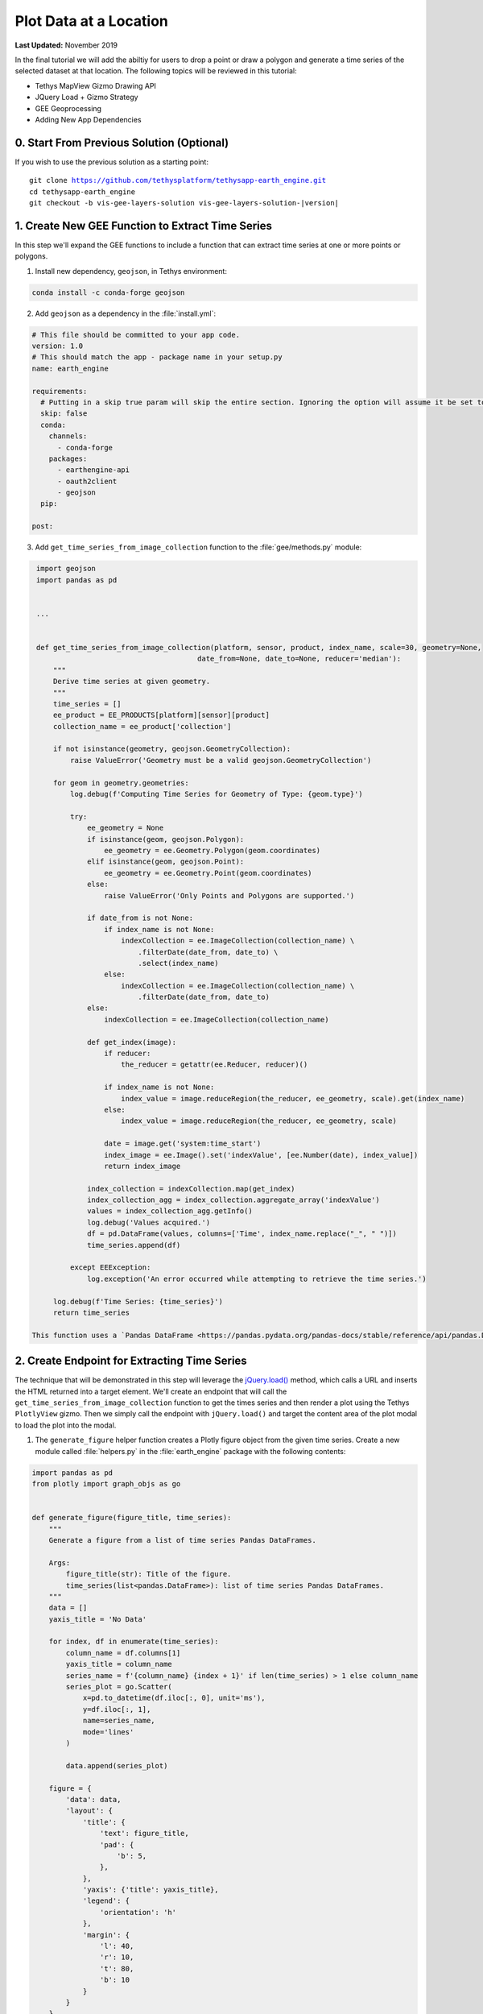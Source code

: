 ***********************
Plot Data at a Location
***********************

**Last Updated:** November 2019

In the final tutorial we will add the abiltiy for users to drop a point or draw a polygon and generate a time series of the selected dataset at that location. The following topics will be reviewed in this tutorial:

* Tethys MapView Gizmo Drawing API
* JQuery Load + Gizmo Strategy
* GEE Geoprocessing
* Adding New App Dependencies

0. Start From Previous Solution (Optional)
==========================================

If you wish to use the previous solution as a starting point:

.. parsed-literal::

    git clone https://github.com/tethysplatform/tethysapp-earth_engine.git
    cd tethysapp-earth_engine
    git checkout -b vis-gee-layers-solution vis-gee-layers-solution-|version|

1. Create New GEE Function to Extract Time Series
=================================================

In this step we'll expand the GEE functions to include a function that can extract time series at one or more points or polygons.

1. Install new dependency, ``geojson``, in Tethys environment:

.. code-block:: bash

    conda install -c conda-forge geojson

2. Add ``geojson`` as a dependency in the :file:`install.yml`:

.. code-block:: python

    # This file should be committed to your app code.
    version: 1.0
    # This should match the app - package name in your setup.py
    name: earth_engine

    requirements:
      # Putting in a skip true param will skip the entire section. Ignoring the option will assume it be set to False
      skip: false
      conda:
        channels:
          - conda-forge
        packages:
          - earthengine-api
          - oauth2client
          - geojson
      pip:

    post:

3. Add ``get_time_series_from_image_collection`` function to the :file:`gee/methods.py` module:

.. code-block:: python

    import geojson
    import pandas as pd


    ...


    def get_time_series_from_image_collection(platform, sensor, product, index_name, scale=30, geometry=None,
                                          date_from=None, date_to=None, reducer='median'):
        """
        Derive time series at given geometry.
        """
        time_series = []
        ee_product = EE_PRODUCTS[platform][sensor][product]
        collection_name = ee_product['collection']

        if not isinstance(geometry, geojson.GeometryCollection):
            raise ValueError('Geometry must be a valid geojson.GeometryCollection')

        for geom in geometry.geometries:
            log.debug(f'Computing Time Series for Geometry of Type: {geom.type}')

            try:
                ee_geometry = None
                if isinstance(geom, geojson.Polygon):
                    ee_geometry = ee.Geometry.Polygon(geom.coordinates)
                elif isinstance(geom, geojson.Point):
                    ee_geometry = ee.Geometry.Point(geom.coordinates)
                else:
                    raise ValueError('Only Points and Polygons are supported.')

                if date_from is not None:
                    if index_name is not None:
                        indexCollection = ee.ImageCollection(collection_name) \
                            .filterDate(date_from, date_to) \
                            .select(index_name)
                    else:
                        indexCollection = ee.ImageCollection(collection_name) \
                            .filterDate(date_from, date_to)
                else:
                    indexCollection = ee.ImageCollection(collection_name)

                def get_index(image):
                    if reducer:
                        the_reducer = getattr(ee.Reducer, reducer)()

                    if index_name is not None:
                        index_value = image.reduceRegion(the_reducer, ee_geometry, scale).get(index_name)
                    else:
                        index_value = image.reduceRegion(the_reducer, ee_geometry, scale)

                    date = image.get('system:time_start')
                    index_image = ee.Image().set('indexValue', [ee.Number(date), index_value])
                    return index_image

                index_collection = indexCollection.map(get_index)
                index_collection_agg = index_collection.aggregate_array('indexValue')
                values = index_collection_agg.getInfo()
                log.debug('Values acquired.')
                df = pd.DataFrame(values, columns=['Time', index_name.replace("_", " ")])
                time_series.append(df)

            except EEException:
                log.exception('An error occurred while attempting to retrieve the time series.')

        log.debug(f'Time Series: {time_series}')
        return time_series

   This function uses a `Pandas DataFrame <https://pandas.pydata.org/pandas-docs/stable/reference/api/pandas.DataFrame.html>`_ to store each time series. The DataFrame consists of two columns: Time and the name of the index. The column names will be used for the plot axes.


2. Create Endpoint for Extracting Time Series
=============================================

The technique that will be demonstrated in this step will leverage the `jQuery.load() <https://api.jquery.com/load/>`_ method, which calls a URL and inserts the HTML returned into a target element. We'll create an endpoint that will call the ``get_time_series_from_image_collection`` function to get the times series and then render a plot using the Tethys ``PlotlyView`` gizmo. Then we simply call the endpoint with ``jQuery.load()`` and target the content area of the plot modal to load the plot into the modal.

1. The ``generate_figure`` helper function creates a Plotly figure object from the given time series. Create a new module called :file:`helpers.py` in the :file:`earth_engine` package with the following contents:

.. code-block:: python

    import pandas as pd
    from plotly import graph_objs as go


    def generate_figure(figure_title, time_series):
        """
        Generate a figure from a list of time series Pandas DataFrames.

        Args:
            figure_title(str): Title of the figure.
            time_series(list<pandas.DataFrame>): list of time series Pandas DataFrames.
        """
        data = []
        yaxis_title = 'No Data'

        for index, df in enumerate(time_series):
            column_name = df.columns[1]
            yaxis_title = column_name
            series_name = f'{column_name} {index + 1}' if len(time_series) > 1 else column_name
            series_plot = go.Scatter(
                x=pd.to_datetime(df.iloc[:, 0], unit='ms'),
                y=df.iloc[:, 1],
                name=series_name,
                mode='lines'
            )

            data.append(series_plot)

        figure = {
            'data': data,
            'layout': {
                'title': {
                    'text': figure_title,
                    'pad': {
                        'b': 5,
                    },
                },
                'yaxis': {'title': yaxis_title},
                'legend': {
                    'orientation': 'h'
                },
                'margin': {
                    'l': 40,
                    'r': 10,
                    't': 80,
                    'b': 10
                }
            }
        }

        return figure

2. The ``get_time_series_plot`` function will call the ``get_time_series_from_image_collection`` function with the parameters given and render a ``PlotlyView`` gizmo from the results. Add a new controller called ``get_time_series_plot`` to :file:`controllers.py`:

.. code-block:: python

    import geojson
    from simplejson.errors import JSONDecodeError
    from tethys_sdk.gizmos import PlotlyView
    from .helpers import generate_figure
    from .gee.methods import get_time_series_from_image_collection

    ...

    @login_required()
    def get_time_series_plot(request):
        context = {'success': False}

        if request.method != 'POST':
            return HttpResponseNotAllowed(['POST'])

        try:
            log.debug(f'POST: {request.POST}')

            platform = request.POST.get('platform', None)
            sensor = request.POST.get('sensor', None)
            product = request.POST.get('product', None)
            start_date = request.POST.get('start_date', None)
            end_date = request.POST.get('end_date', None)
            reducer = request.POST.get('reducer', None)
            index_name = request.POST.get('index_name', None)
            scale = float(request.POST.get('scale', 250))
            geometry_str = request.POST.get('geometry', None)

            # Derived parameters
            ee_product = EE_PRODUCTS[platform][sensor][product]
            display_name = ee_product['display']

            if not index_name:
                index_name = ee_product['index']

            try:
                geometry = geojson.loads(geometry_str)
            except JSONDecodeError:
                raise ValueError('Please draw an area of interest.')

            if index_name is None:
                raise ValueError(f"We're sorry, but plotting {display_name} is not supported at this time. Please select "
                                 f"a different product.")

            time_series = get_time_series_from_image_collection(
                platform=platform,
                sensor=sensor,
                product=product,
                index_name=index_name,
                scale=scale,
                geometry=geometry,
                date_from=start_date,
                date_to=end_date,
                reducer=reducer
            )

            log.debug(f'Time Series: {time_series}')

            figure = generate_figure(
                figure_title=display_name,
                time_series=time_series
            )

            plot_view = PlotlyView(figure, height='200px', width='100%')

            context.update({
                'success': True,
                'plot_view': plot_view
            })

        except ValueError as e:
            context['error'] = str(e)

        except Exception:
            context['error'] = f'An unexpected error has occurred. Please try again.'
            log.exception('An unexpected error occurred.')

        return render(request, 'earth_engine/plot.html', context)

3. Create a new template called :file:`templates/earth_engine/plot.html` with the following contents:

.. code-block:: html+django

    {% load tethys_gizmos %}

    {% if plot_view %}
      {% gizmo plot_view %}
    {% endif %}

    {% if error %}
      <div class="alert alert-danger" role="alert">
        <span>{{ error }}</span>
      </div>
    {% endif %}

.. important::

    Notice that this template **does not** extend from any template like other Tethys templates. It should contain only the HTML that will be inserted into the modal.

    Notice also that the template will render an error message instead of the plot if an error is provided.

4. Add a new ``UrlMap`` to the ``url_maps`` method of the :term:`app class` in :file:`app.py`:

.. code-block:: python

    UrlMap(
        name='get_time_series_plot',
        url='earth-engine/get-time-series-plot',
        controller='earth_engine.controllers.get_time_series_plot'
    ),

3. Create a Modal for the Plot
==============================

In this step we'll add a Plot button and the modal for the plot to the controller and template.

1. Add `Plot AOI` button to ``home`` controller in :file:`controllers.py`:

.. code-block:: python

    plot_button = Button(
        name='load_plot',
        display_text='Plot AOI',
        style='default',
        attributes={'id': 'load_plot'}
    )

    ...

    context = {
        'platform_select': platform_select,
        'sensor_select': sensor_select,
        'product_select': product_select,
        'start_date': start_date,
        'end_date': end_date,
        'reducer_select': reducer_select,
        'load_button': load_button,
        'clear_button': clear_button,
        'plot_button': plot_button,
        'ee_products': EE_PRODUCTS,
        'map_view': map_view
    }

2. Add `Plot AOI` button to the ``app_navigation_items`` block of the :file:`templates/earth_engine/home.html` template:

.. code-block:: html+django

    {% block app_navigation_items %}
      <li class="title">Select Dataset</li>
      {% gizmo platform_select %}
      {% gizmo sensor_select %}
      {% gizmo product_select %}
      {% gizmo start_date %}
      {% gizmo end_date %}
      {% gizmo reducer_select %}
      <p class="help">Change variables to select a data product, then press "Load" to add that product to the map.</p>
      {% gizmo load_button %}
      {% gizmo clear_button %}
      <p class="help">Draw an area of interest or drop a point, the press "Plot AOI" to view a plot of the data.</p>
      {% gizmo plot_button %}
    {% endblock %}

3. Add a new `Bootstrap Modal <https://getbootstrap.com/docs/3.3/javascript/#modals>`_ for displaying the plot to the ``after_app_content`` block of the :file:`templates/earth_engine/home.html` template:

.. code-block:: html+django

    {% block after_app_content %}
      <!-- Plot Modal -->
      <div class="modal fade" id="plot-modal" tabindex="-1" role="dialog" aria-labelledby="plot-modal-label">
        <div class="modal-dialog" role="document">
          <div class="modal-content">
            <div class="modal-header">
              <button type="button" class="close" data-dismiss="modal" aria-label="Close"><span aria-hidden="true">&times;</span></button>
              <h5 class="modal-title" id="plot-modal-label">Area of Interest Plot</h5>
            </div>
            <div class="modal-body">
              <div id="plot-container"></div>
            </div>
          </div>
        </div>
      </div>
      <!-- End Plot Modal -->
      <div id="ee-products" data-ee-products="{{ ee_products|jsonify }}"></div>
      <div id="loader">
        <img src="{% static 'earth_engine/images/map-loader.gif' %}">
      </div>
    {% endblock %}

4. Temporarily bind the ``click`` event of the ``Plot AOI`` button to the show modal action (in the ``bind_controls`` method of :file:`public/js/gee_datasets.js`):

.. code-block:: javascript

    $('#load_plot').on('click', function() {
       $('#plot-modal').modal('show');
    });

4. Stub Out the Plot JavaScript Methods
=======================================

1. Add the following module function declarations in :file:`public/js/gee_datasets.js` below the map function declarations:

.. code-block:: javascript

    // Time Series Plot Methods
 	var get_geometry, update_plot, show_plot_modal;

2. Add the following module function stubs in :file:`public/js/gee_datasets.js`, just below the ``collect_data`` implementation:

.. code-block:: javascript

    // Time Series Plot Methods
    get_geometry = function() {};

    update_plot = function() {};

    show_plot_modal = function() {};

5. Add a Loading GIF for the Plot Modal
=======================================

In this step we'll add a loading image to the modal whenever it is shown, replacing whatever contents was there previously. This will be replaced by the loaded plot once it is finished loading. Launching the modal again, will replace the previous plot with the loading image and so on.

1. Download this :download:`Google Earth Engine App Icon <./resources/plot-loader.gif>` or find one that you like and save it to the :file:`public/images` directory.

2. Create a new stylesheet called :file:`plot.css` in :file:`public/css` with the following contents:

.. code-block:: css

    #plot-loader {
        margin: 65px 84px;
    }

    #plot-loader p {
        text-align: center;
    }

    #plot-modal .modal-body {
        min-height: 480px;
    }

3. Include the :file:`plot.css` stylesheet in the :file:`home.html` template:

.. code-block:: html+django

    {% block content_dependent_styles %}
        {{ block.super }}
        <link rel="stylesheet" href="{% static 'earth_engine/css/map.css' %}" />
        <link rel="stylesheet" href="{% static 'earth_engine/css/loader.css' %}" />
        <link rel="stylesheet" href="{% static 'earth_engine/css/plot.css' %}" />
    {% endblock %}

4. Implement ``show_plot_modal`` method in :file:`public/js/gee_datasets.js`:

.. code-block:: javascript

    show_plot_modal = function() {
        $('#plot-container').html(
            '<div id="plot-loader">' +
                '<img src="/static/earth_engine/images/plot-loader.gif">' +
                '<p>Loading... This may take up to 5 minutes. Please wait.</p>' +
            '</div>'
        );
        $('#plot-modal').modal('show');
    };

5. Update ``on-click`` event on the ``load_plot`` button to call the new ``show_plot_modal`` method (in the ``bind_controls`` method):

.. code-block:: javascript

    $('#load_plot').on('click', function() {
       show_plot_modal();
    });

6. Implement Plotting Capability
================================

In this step we'll use the native drawing capabilities of the Tethys ``MapView`` to allow the user to draw points and polygons on the map. Then we'll retrieve the drawn geometry in our JavaScript and send it with the other control values to the ``jQuery.load()`` call to the ``get-time-series-plot`` endpoint.

1. Enable the drawing controls in the ``MapView`` definition in the ``home`` controller in :file:`controllers.py`:

.. code-block:: python

    from tethys_sdk.gizmos import MVDraw

    ...

    map_view = MapView(
        height='100%',
        width='100%',
        controls=[
            'ZoomSlider', 'Rotate', 'FullScreen',
            {'ZoomToExtent': {
                'projection': 'EPSG:4326',
                'extent': [29.25, -4.75, 46.25, 5.2]
            }}
        ],
        basemap=[
            'CartoDB',
            {'CartoDB': {'style': 'dark'}},
            'OpenStreetMap',
            'Stamen',
            'ESRI'
        ],
        view=MVView(
            projection='EPSG:4326',
            center=[37.880859, 0.219726],
            zoom=7,
            maxZoom=18,
            minZoom=2
        ),
        draw=MVDraw(
            controls=['Pan', 'Modify', 'Delete', 'Move', 'Point', 'Polygon', 'Box'],
            initial='Pan',
            output_format='GeoJSON'
        )
    )

2. Include the ``PlotlyView`` Gizmo dependencies in the :file:`templates/earth_engine/home.html` template:

.. code-block:: html+django

    {% block import_gizmos %}
      {% import_gizmo_dependency plotly_view %}
    {% endblock %}

3. Update ``on-click`` event on the ``load_plot`` button to call the new ``update_plot`` method (in the ``bind_controls`` method):

.. code-block:: javascript

    $('#load_plot').on('click', function() {
        update_plot();
    });

4. Implement ``get_geometry`` method in :file:`public/js/gee_datasets.js`:

.. code-block:: javascript

    get_geometry = function() {
        // Get drawn geometry from embedded textarea of Tethys Map View
        let geometry_json = $('#map_view_geometry').val() || null;
        return geometry_json;
    };

5. Update the ``collect_data`` method to call ``get_geometry`` and return it with the other data it collects:

.. code-block:: javascript

    collect_data = function() {
        let data = {
            platform: m_platform,
            sensor: m_sensor,
            product: m_product,
            start_date: m_start_date,
            end_date: m_end_date,
            reducer: m_reducer,
            geometry: get_geometry()
        };
        return data;
    };

6. Implement ``update_plot`` method in :file:`public/js/gee_datasets.js`:

.. code-block:: javascript

    update_plot = function() {
        let data = collect_data();

        show_plot_modal();

        $('#plot-container').load('get-time-series-plot/', data);
    };

7. Solution
===========

This concludes this portion of the GEE Tutorial. You can view the solution on GitHub at `<https://github.com/tethysplatform/tethysapp-earth_engine/tree/plot-data-solution-3.0>`_ or clone it as follows:

.. parsed-literal::

    git clone https://github.com/tethysplatform/tethysapp-earth_engine.git
    cd tethysapp-earth_engine
    git checkout -b plot-data-solution plot-data-solution-|version|